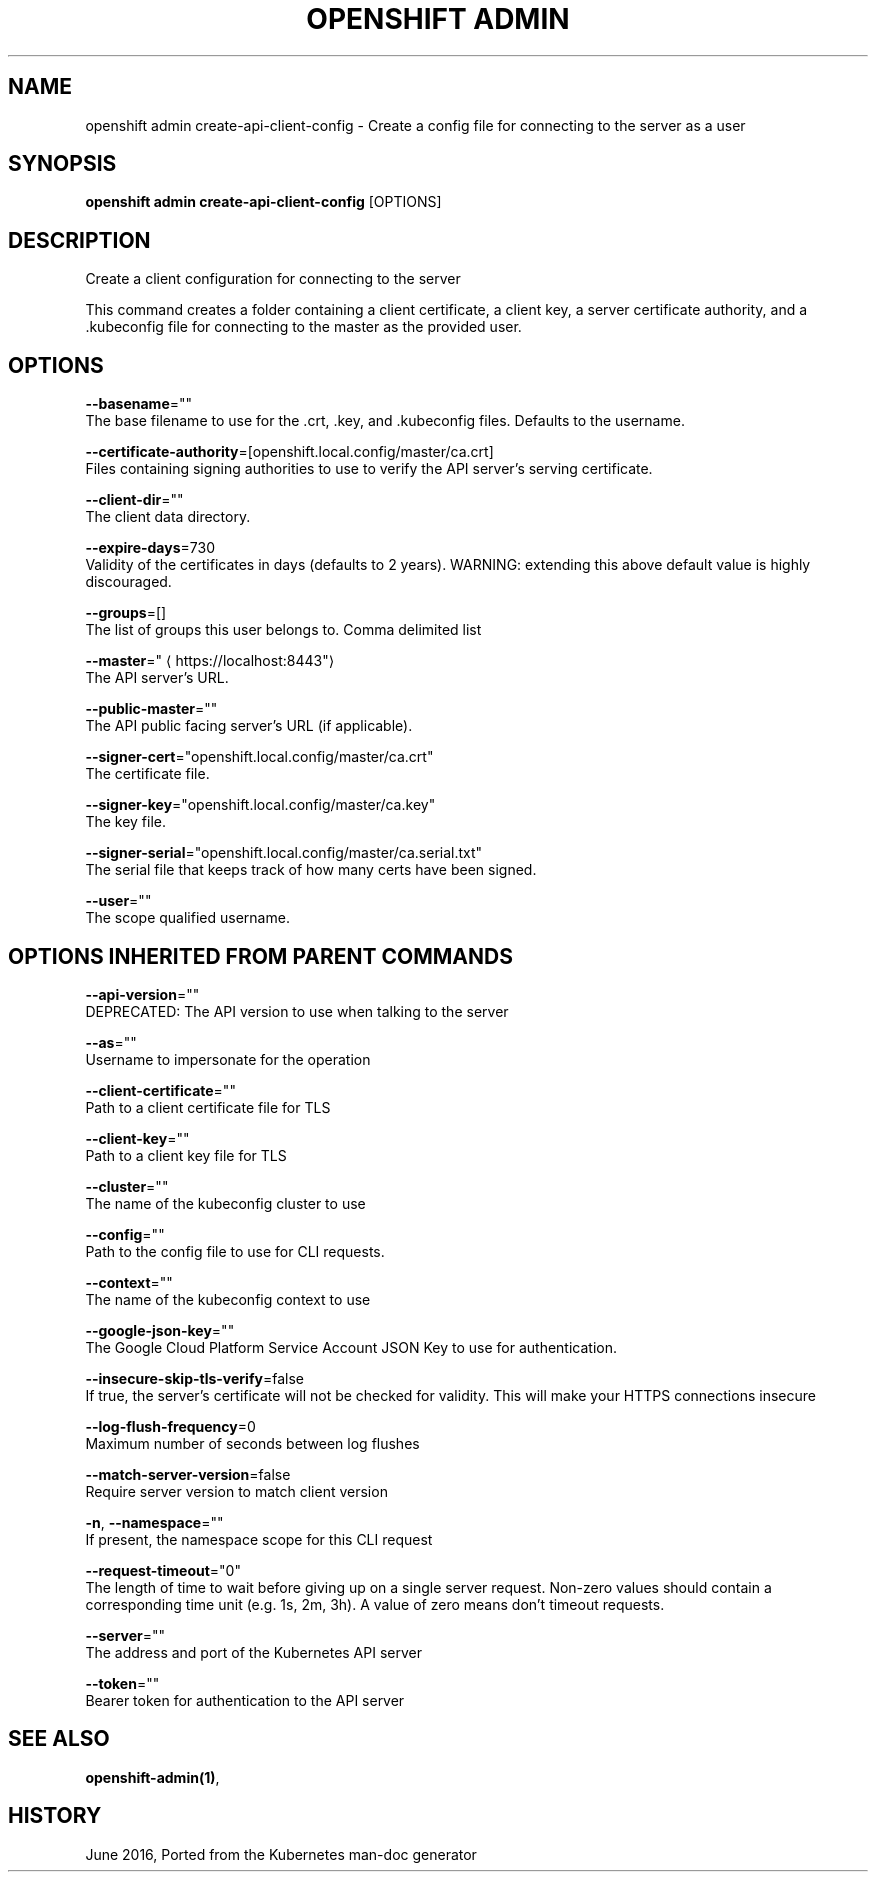 .TH "OPENSHIFT ADMIN" "1" " Openshift CLI User Manuals" "Openshift" "June 2016"  ""


.SH NAME
.PP
openshift admin create\-api\-client\-config \- Create a config file for connecting to the server as a user


.SH SYNOPSIS
.PP
\fBopenshift admin create\-api\-client\-config\fP [OPTIONS]


.SH DESCRIPTION
.PP
Create a client configuration for connecting to the server

.PP
This command creates a folder containing a client certificate, a client key, a server certificate authority, and a .kubeconfig file for connecting to the master as the provided user.


.SH OPTIONS
.PP
\fB\-\-basename\fP=""
    The base filename to use for the .crt, .key, and .kubeconfig files. Defaults to the username.

.PP
\fB\-\-certificate\-authority\fP=[openshift.local.config/master/ca.crt]
    Files containing signing authorities to use to verify the API server's serving certificate.

.PP
\fB\-\-client\-dir\fP=""
    The client data directory.

.PP
\fB\-\-expire\-days\fP=730
    Validity of the certificates in days (defaults to 2 years). WARNING: extending this above default value is highly discouraged.

.PP
\fB\-\-groups\fP=[]
    The list of groups this user belongs to. Comma delimited list

.PP
\fB\-\-master\fP="
\[la]https://localhost:8443"\[ra]
    The API server's URL.

.PP
\fB\-\-public\-master\fP=""
    The API public facing server's URL (if applicable).

.PP
\fB\-\-signer\-cert\fP="openshift.local.config/master/ca.crt"
    The certificate file.

.PP
\fB\-\-signer\-key\fP="openshift.local.config/master/ca.key"
    The key file.

.PP
\fB\-\-signer\-serial\fP="openshift.local.config/master/ca.serial.txt"
    The serial file that keeps track of how many certs have been signed.

.PP
\fB\-\-user\fP=""
    The scope qualified username.


.SH OPTIONS INHERITED FROM PARENT COMMANDS
.PP
\fB\-\-api\-version\fP=""
    DEPRECATED: The API version to use when talking to the server

.PP
\fB\-\-as\fP=""
    Username to impersonate for the operation

.PP
\fB\-\-client\-certificate\fP=""
    Path to a client certificate file for TLS

.PP
\fB\-\-client\-key\fP=""
    Path to a client key file for TLS

.PP
\fB\-\-cluster\fP=""
    The name of the kubeconfig cluster to use

.PP
\fB\-\-config\fP=""
    Path to the config file to use for CLI requests.

.PP
\fB\-\-context\fP=""
    The name of the kubeconfig context to use

.PP
\fB\-\-google\-json\-key\fP=""
    The Google Cloud Platform Service Account JSON Key to use for authentication.

.PP
\fB\-\-insecure\-skip\-tls\-verify\fP=false
    If true, the server's certificate will not be checked for validity. This will make your HTTPS connections insecure

.PP
\fB\-\-log\-flush\-frequency\fP=0
    Maximum number of seconds between log flushes

.PP
\fB\-\-match\-server\-version\fP=false
    Require server version to match client version

.PP
\fB\-n\fP, \fB\-\-namespace\fP=""
    If present, the namespace scope for this CLI request

.PP
\fB\-\-request\-timeout\fP="0"
    The length of time to wait before giving up on a single server request. Non\-zero values should contain a corresponding time unit (e.g. 1s, 2m, 3h). A value of zero means don't timeout requests.

.PP
\fB\-\-server\fP=""
    The address and port of the Kubernetes API server

.PP
\fB\-\-token\fP=""
    Bearer token for authentication to the API server


.SH SEE ALSO
.PP
\fBopenshift\-admin(1)\fP,


.SH HISTORY
.PP
June 2016, Ported from the Kubernetes man\-doc generator
